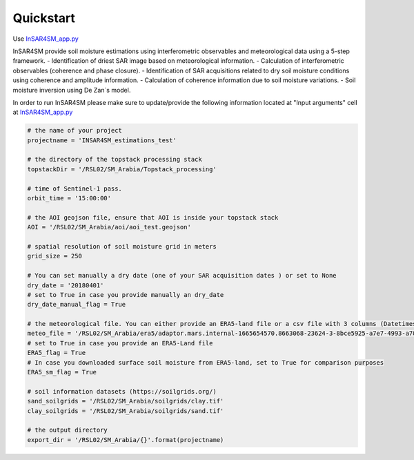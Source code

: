 Quickstart
==========

Use `InSAR4SM_app.py <https://github.com/kleok/INSAR4SM/blob/main/InSAR4SM_app.py>`_

InSAR4SM provide soil moisture estimations using interferometric observables and meteorological data using a 5-step framework. 
- Identification of driest SAR image based on meteorological information.
- Calculation of interferometric observables (coherence and phase closure).
- Identification of SAR acquisitions related to dry soil moisture conditions using coherence and amplitude information.
- Calculation of coherence information due to soil moisture variations.
- Soil moisture inversion using De Zan`s model.

In order to run InSAR4SM please make sure to update/provide the following information located at "Input arguments" cell at `InSAR4SM_app.py <https://github.com/kleok/INSAR4SM/blob/main/InSAR4SM_app.py>`_


.. code-block:: bash

    # the name of your project
    projectname = 'INSAR4SM_estimations_test'
    
    # the directory of the topstack processing stack
    topstackDir = '/RSL02/SM_Arabia/Topstack_processing'
    
    # time of Sentinel-1 pass.
    orbit_time = '15:00:00'
    
    # the AOI geojson file, ensure that AOI is inside your topstack stack
    AOI = '/RSL02/SM_Arabia/aoi/aoi_test.geojson'
    
    # spatial resolution of soil moisture grid in meters
    grid_size = 250
    
    # You can set manually a dry date (one of your SAR acquisition dates ) or set to None
    dry_date = '20180401' 
    # set to True in case you provide manually an dry_date
    dry_date_manual_flag = True
    
    # the meteorological file. You can either provide an ERA5-land file or a csv file with 3 columns (Datetimes, tp__m, skt__K).
    meteo_file = '/RSL02/SM_Arabia/era5/adaptor.mars.internal-1665654570.8663068-23624-3-8bce5925-a7e7-4993-a701-0e05b4e9dabd.nc'
    # set to True in case you provide an ERA5-Land file
    ERA5_flag = True
    # In case you downloaded surface soil moisture from ERA5-land, set to True for comparison purposes
    ERA5_sm_flag = True
    
    # soil information datasets (https://soilgrids.org/)
    sand_soilgrids = '/RSL02/SM_Arabia/soilgrids/clay.tif'
    clay_soilgrids = '/RSL02/SM_Arabia/soilgrids/sand.tif'
    
    # the output directory 
    export_dir = '/RSL02/SM_Arabia/{}'.format(projectname)












